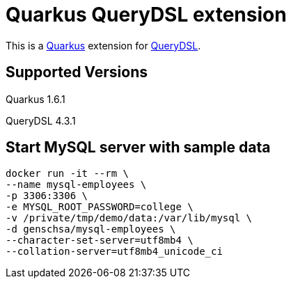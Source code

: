 = Quarkus QueryDSL extension

This is a https://github.com/quarkusio/quarkus[Quarkus] extension for https://github.com/querydsl/querydsl[QueryDSL].

== Supported Versions
Quarkus 1.6.1

QueryDSL 4.3.1

== Start MySQL server with sample data
----
docker run -it --rm \
--name mysql-employees \
-p 3306:3306 \
-e MYSQL_ROOT_PASSWORD=college \
-v /private/tmp/demo/data:/var/lib/mysql \
-d genschsa/mysql-employees \
--character-set-server=utf8mb4 \
--collation-server=utf8mb4_unicode_ci
----